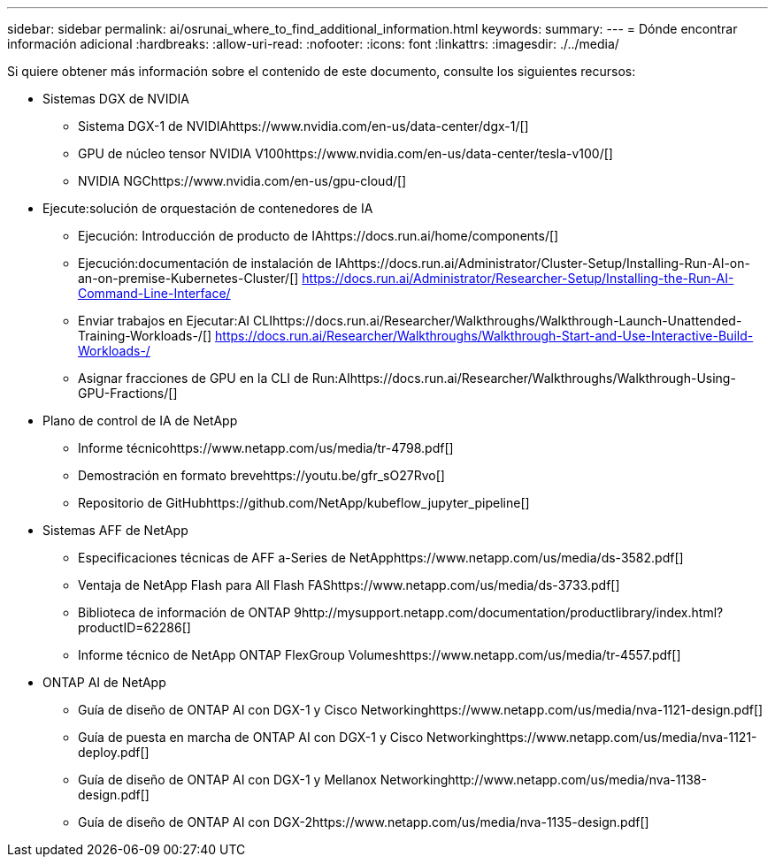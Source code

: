 ---
sidebar: sidebar 
permalink: ai/osrunai_where_to_find_additional_information.html 
keywords:  
summary:  
---
= Dónde encontrar información adicional
:hardbreaks:
:allow-uri-read: 
:nofooter: 
:icons: font
:linkattrs: 
:imagesdir: ./../media/


[role="lead"]
Si quiere obtener más información sobre el contenido de este documento, consulte los siguientes recursos:

* Sistemas DGX de NVIDIA
+
** Sistema DGX-1 de NVIDIAhttps://www.nvidia.com/en-us/data-center/dgx-1/[]
** GPU de núcleo tensor NVIDIA V100https://www.nvidia.com/en-us/data-center/tesla-v100/[]
** NVIDIA NGChttps://www.nvidia.com/en-us/gpu-cloud/[]


* Ejecute:solución de orquestación de contenedores de IA
+
** Ejecución: Introducción de producto de IAhttps://docs.run.ai/home/components/[]
** Ejecución:documentación de instalación de IAhttps://docs.run.ai/Administrator/Cluster-Setup/Installing-Run-AI-on-an-on-premise-Kubernetes-Cluster/[]
https://docs.run.ai/Administrator/Researcher-Setup/Installing-the-Run-AI-Command-Line-Interface/[]
** Enviar trabajos en Ejecutar:AI CLIhttps://docs.run.ai/Researcher/Walkthroughs/Walkthrough-Launch-Unattended-Training-Workloads-/[]
https://docs.run.ai/Researcher/Walkthroughs/Walkthrough-Start-and-Use-Interactive-Build-Workloads-/[]
** Asignar fracciones de GPU en la CLI de Run:AIhttps://docs.run.ai/Researcher/Walkthroughs/Walkthrough-Using-GPU-Fractions/[]


* Plano de control de IA de NetApp
+
** Informe técnicohttps://www.netapp.com/us/media/tr-4798.pdf[]
** Demostración en formato brevehttps://youtu.be/gfr_sO27Rvo[]
** Repositorio de GitHubhttps://github.com/NetApp/kubeflow_jupyter_pipeline[]


* Sistemas AFF de NetApp
+
** Especificaciones técnicas de AFF a-Series de NetApphttps://www.netapp.com/us/media/ds-3582.pdf[]
** Ventaja de NetApp Flash para All Flash FAShttps://www.netapp.com/us/media/ds-3733.pdf[]
** Biblioteca de información de ONTAP 9http://mysupport.netapp.com/documentation/productlibrary/index.html?productID=62286[]
** Informe técnico de NetApp ONTAP FlexGroup Volumeshttps://www.netapp.com/us/media/tr-4557.pdf[]


* ONTAP AI de NetApp
+
** Guía de diseño de ONTAP AI con DGX-1 y Cisco Networkinghttps://www.netapp.com/us/media/nva-1121-design.pdf[]
** Guía de puesta en marcha de ONTAP AI con DGX-1 y Cisco Networkinghttps://www.netapp.com/us/media/nva-1121-deploy.pdf[]
** Guía de diseño de ONTAP AI con DGX-1 y Mellanox Networkinghttp://www.netapp.com/us/media/nva-1138-design.pdf[]
** Guía de diseño de ONTAP AI con DGX-2https://www.netapp.com/us/media/nva-1135-design.pdf[]



